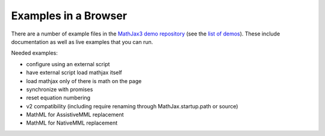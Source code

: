 .. _web-examples:

#####################
Examples in a Browser
#####################

There are a number of example files in the `MathJax3 demo repository
<https://github.com/mathjax/mj3-demos/>`__ (see the `list of demos
<https://github.com/mathjax/mj3-demos/#samples-of-mathjax-v3>`__).
These include documentation as well as live examples that you can
run.

Needed examples:

* configure using an external script
* have external script load mathjax itself
* load mathjax only of there is math on the page
* synchronize with promises
* reset equation numbering

* v2 compatibility (including \require renaming through MathJax.startup.path or source)

* MathML for AssistiveMML replacement
* MathML for NativeMML replacement
